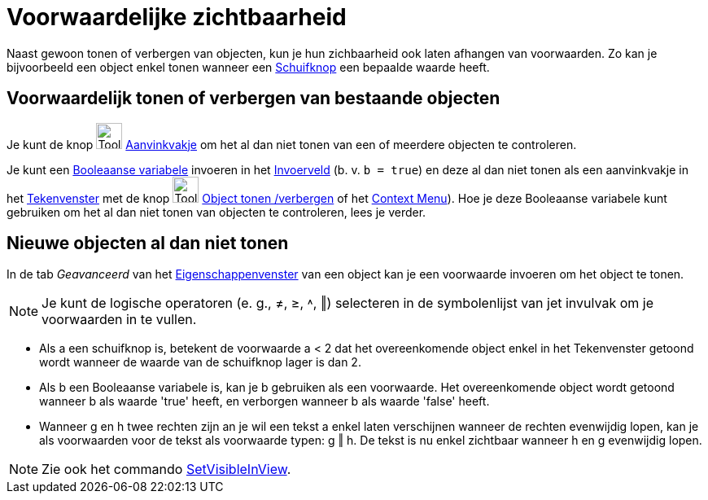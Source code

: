 = Voorwaardelijke zichtbaarheid
:page-en: Conditional_Visibility
ifdef::env-github[:imagesdir: /nl/modules/ROOT/assets/images]

Naast gewoon tonen of verbergen van objecten, kun je hun zichbaarheid ook laten afhangen van voorwaarden. Zo kan je
bijvoorbeeld een object enkel tonen wanneer een xref:/tools/Schuifknop.adoc[Schuifknop] een bepaalde waarde heeft.

== Voorwaardelijk tonen of verbergen van bestaande objecten

Je kunt de knop image:Tool_Check_Box_to_Show_Hide_Objects.gif[Tool Check Box to Show Hide
Objects.gif,width=32,height=32] xref:/tools/Object_tonen_verbergen.adoc[Aanvinkvakje] om het al dan niet tonen van een
of meerdere objecten te controleren.

Je kunt een xref:/Booleaanse_waarden.adoc[Booleaanse variabele] invoeren in het xref:/Invoerveld.adoc[Invoerveld] (b. v.
`++b = true++`) en deze al dan niet tonen als een aanvinkvakje in het xref:/Tekenvenster.adoc[Tekenvenster] met de knop
image:Tool_Show_Hide_Object.gif[Tool Show Hide Object.gif,width=32,height=32]
xref:/tools/Object_tonen_verbergen.adoc[Object tonen /verbergen] of het xref:/Context_Menu.adoc[Context Menu]). Hoe je
deze Booleaanse variabele kunt gebruiken om het al dan niet tonen van objecten te controleren, lees je verder.

== Nieuwe objecten al dan niet tonen

In de tab _Geavanceerd_ van het xref:/Eigenschappen_dialoogvenster.adoc[Eigenschappenvenster] van een object kan je een
voorwaarde invoeren om het object te tonen.

[NOTE]
====

Je kunt de logische operatoren (e. g., ≠, ≥, ˄, ‖) selecteren in de symbolenlijst van jet invulvak om je voorwaarden in
te vullen.

====

[EXAMPLE]
====

* Als a een schuifknop is, betekent de voorwaarde a < 2 dat het overeenkomende object enkel in het Tekenvenster getoond
wordt wanneer de waarde van de schuifknop lager is dan 2.
* Als b een Booleaanse variabele is, kan je b gebruiken als een voorwaarde. Het overeenkomende object wordt getoond
wanneer b als waarde 'true' heeft, en verborgen wanneer b als waarde 'false' heeft.
* Wanneer g en h twee rechten zijn an je wil een tekst a enkel laten verschijnen wanneer de rechten evenwijdig lopen,
kan je als voorwaarden voor de tekst als voorwaarde typen: g ‖ h. De tekst is nu enkel zichtbaar wanneer h en g
evenwijdig lopen.

====

[NOTE]
====

Zie ook het commando xref:/commands/SetVisibleInView.adoc[SetVisibleInView].

====
